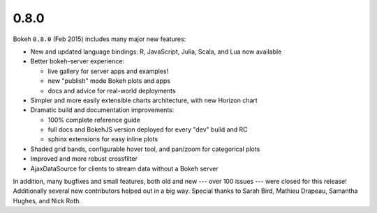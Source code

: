 .. _release-0-8-0:

0.8.0
=====

Bokeh ``0.8.0`` (Feb 2015) includes many major new features:

* New and updated language bindings: R, JavaScript, Julia, Scala, and Lua now available
* Better bokeh-server experience:

  - live gallery for server apps and examples!
  - new "publish" mode Bokeh plots and apps
  - docs and advice for real-world deployments

* Simpler and more easily extensible charts architecture, with new Horizon chart
* Dramatic build and documentation improvements:

  - 100% complete reference guide
  - full docs and BokehJS version deployed for every "dev" build and RC
  - sphinx extensions for easy inline plots

* Shaded grid bands, configurable hover tool, and pan/zoom for categorical plots
* Improved and more robust crossfilter
* AjaxDataSource for clients to stream data without a Bokeh server

In addition, many bugfixes and small features, both old and new --- over 100
issues --- were closed for this release! Additionally several new contributors
helped out in a big way. Special thanks to Sarah Bird, Mathieu Drapeau,
Samantha Hughes, and Nick Roth.
